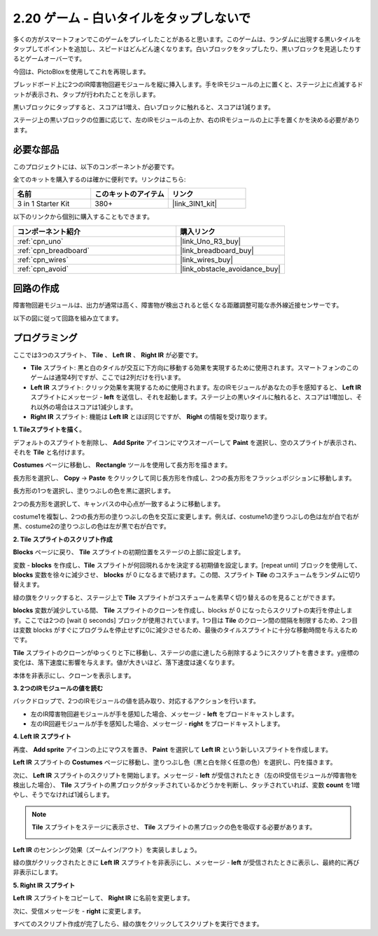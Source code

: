 .. _sh_tap_tile:

2.20 ゲーム - 白いタイルをタップしないで
==========================================

多くの方がスマートフォンでこのゲームをプレイしたことがあると思います。このゲームは、ランダムに出現する黒いタイルをタップしてポイントを追加し、スピードはどんどん速くなります。白いブロックをタップしたり、黒いブロックを見逃したりするとゲームオーバーです。

今回は、PictoBloxを使用してこれを再現します。

ブレッドボード上に2つのIR障害物回避モジュールを縦に挿入します。手をIRモジュールの上に置くと、ステージ上に点滅するドットが表示され、タップが行われたことを示します。

黒いブロックにタップすると、スコアは1増え、白いブロックに触れると、スコアは1減ります。

ステージ上の黒いブロックの位置に応じて、左のIRモジュールの上か、右のIRモジュールの上に手を置くかを決める必要があります。

.. image:: img/21_tile.png

必要な部品
---------------------

このプロジェクトには、以下のコンポーネントが必要です。

全てのキットを購入するのは確かに便利です。リンクはこちら:

.. list-table::
    :widths: 20 20 20
    :header-rows: 1

    *   - 名前	
        - このキットのアイテム
        - リンク
    *   - 3 in 1 Starter Kit
        - 380+
        - |link_3IN1_kit|

以下のリンクから個別に購入することもできます。

.. list-table::
    :widths: 30 20
    :header-rows: 1

    *   - コンポーネント紹介
        - 購入リンク

    *   - :ref:`cpn_uno`
        - |link_Uno_R3_buy|
    *   - :ref:`cpn_breadboard`
        - |link_breadboard_buy|
    *   - :ref:`cpn_wires`
        - |link_wires_buy|
    *   - :ref:`cpn_avoid` 
        - |link_obstacle_avoidance_buy|

回路の作成
-----------------------

障害物回避モジュールは、出力が通常は高く、障害物が検出されると低くなる距離調整可能な赤外線近接センサーです。

以下の図に従って回路を組み立てます。

.. image:: img/circuit/2avoid_circuit.png

プログラミング
------------------

ここでは3つのスプライト、 **Tile** 、 **Left IR** 、 **Right IR** が必要です。

* **Tile** スプライト: 黒と白のタイルが交互に下方向に移動する効果を実現するために使用されます。スマートフォンのこのゲームは通常4列ですが、ここでは2列だけを行います。
* **Left IR** スプライト: クリック効果を実現するために使用されます。左のIRモジュールがあなたの手を感知すると、 **Left IR** スプライトにメッセージ - **left** を送信し、それを起動します。ステージ上の黒いタイルに触れると、スコアは1増加し、それ以外の場合はスコアは1減少します。
* **Right IR** スプライト: 機能は **Left IR** とほぼ同じですが、 **Right** の情報を受け取ります。

**1. Tileスプライトを描く**。

デフォルトのスプライトを削除し、 **Add Sprite** アイコンにマウスオーバーして **Paint** を選択し、空のスプライトが表示され、それを **Tile** と名付けます。

.. image:: img/21_tile1.png

**Costumes** ページに移動し、 **Rectangle** ツールを使用して長方形を描きます。

.. image:: img/21_tile2.png

長方形を選択し、 **Copy** -> **Paste** をクリックして同じ長方形を作成し、2つの長方形をフラッシュポジションに移動します。

.. image:: img/21_tile01.png

長方形の1つを選択し、塗りつぶしの色を黒に選択します。

.. image:: img/21_tile02.png

2つの長方形を選択して、キャンバスの中心点が一致するように移動します。

.. image:: img/21_tile0.png

costume1を複製し、2つの長方形の塗りつぶしの色を交互に変更します。例えば、costume1の塗りつぶしの色は左が白で右が黒、costume2の塗りつぶしの色は左が黒で右が白です。

.. image:: img/21_tile3.png


**2. Tile スプライトのスクリプト作成**

**Blocks** ページに戻り、 **Tile** スプライトの初期位置をステージの上部に設定します。

.. image:: img/21_tile4.png

変数 - **blocks** を作成し、**Tile** スプライトが何回現れるかを決定する初期値を設定します。[repeat until] ブロックを使用して、 **blocks** 変数を徐々に減少させ、 **blocks** が 0 になるまで続けます。この間、スプライト **Tile** のコスチュームをランダムに切り替えます。

緑の旗をクリックすると、ステージ上で **Tile** スプライトがコスチュームを素早く切り替えるのを見ることができます。

.. image:: img/21_tile5.png

**blocks** 変数が減少している間、 **Tile** スプライトのクローンを作成し、blocks が 0 になったらスクリプトの実行を停止します。ここでは2つの [wait () seconds] ブロックが使用されています。1つ目は **Tile** のクローン間の間隔を制限するため、2つ目は変数 blocks がすぐにプログラムを停止せずに0に減少させるため、最後のタイルスプライトに十分な移動時間を与えるためです。

.. image:: img/21_tile6.png

**Tile** スプライトのクローンがゆっくりと下に移動し、ステージの底に達したら削除するようにスクリプトを書きます。y座標の変化は、落下速度に影響を与えます。値が大きいほど、落下速度は速くなります。

.. image:: img/21_tile7.png

本体を非表示にし、クローンを表示します。

.. image:: img/21_tile8.png

**3. 2つのIRモジュールの値を読む**

バックドロップで、2つのIRモジュールの値を読み取り、対応するアクションを行います。

* 左のIR障害物回避モジュールが手を感知した場合、メッセージ - **left** をブロードキャストします。
* 左のIR回避モジュールが手を感知した場合、メッセージ - **right** をブロードキャストします。

.. image:: img/21_tile9.png

**4. Left IR スプライト**

再度、 **Add sprite** アイコンの上にマウスを置き、 **Paint** を選択して **Left IR** という新しいスプライトを作成します。

.. image:: img/21_tile10.png

**Left IR** スプライトの **Costumes** ページに移動し、塗りつぶし色（黒と白を除く任意の色）を選択し、円を描きます。

.. image:: img/21_tile11.png

次に、 **Left IR** スプライトのスクリプトを開始します。メッセージ - **left** が受信されたとき（左のIR受信モジュールが障害物を検出した場合）、 **Tile** スプライトの黒ブロックがタッチされているかどうかを判断し、タッチされていれば、変数 **count** を1増やし、そうでなければ1減らします。

.. image:: img/21_tile12.png

.. note::

    **Tile** スプライトをステージに表示させ、 **Tile** スプライトの黒ブロックの色を吸収する必要があります。

    .. image:: img/21_tile13.png

**Left IR** のセンシング効果（ズームイン/アウト）を実装しましょう。

.. image:: img/21_tile14.png

緑の旗がクリックされたときに **Left IR** スプライトを非表示にし、メッセージ - **left** が受信されたときに表示し、最終的に再び非表示にします。

.. image:: img/21_tile15.png

**5. Right IR スプライト**

**Left IR** スプライトをコピーして、 **Right IR** に名前を変更します。

.. image:: img/21_tile16.png

次に、受信メッセージを - **right** に変更します。

.. image:: img/21_tile17.png

すべてのスクリプト作成が完了したら、緑の旗をクリックしてスクリプトを実行できます。
